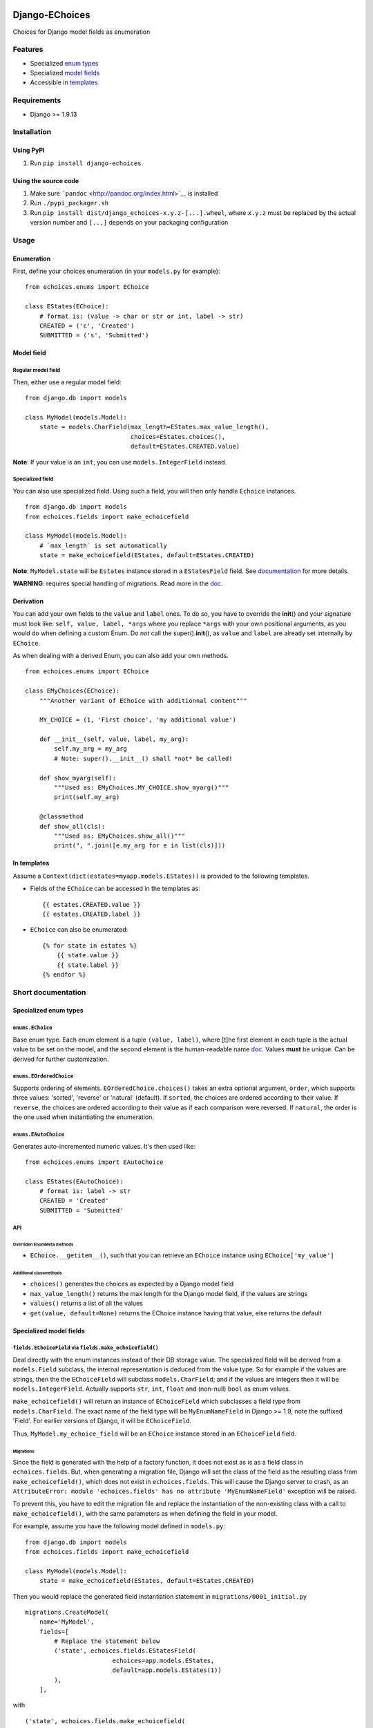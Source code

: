 |Python| |Django| |License| |PyPI| |Build Status| |Coverage Status|

Django-EChoices
===============

Choices for Django model fields as enumeration

Features
--------

-  Specialized `enum types <#enum>`__
-  Specialized `model fields <#modelfield>`__
-  Accessible in `templates <#templages>`__

Requirements
------------

-  Django >= 1.9.13

Installation
------------

Using PyPI
~~~~~~~~~~

1. Run ``pip install django-echoices``

Using the source code
~~~~~~~~~~~~~~~~~~~~~

1. Make sure ```pandoc`` <http://pandoc.org/index.html>`__ is installed
2. Run ``./pypi_packager.sh``
3. Run ``pip install dist/django_echoices-x.y.z-[...].wheel``, where
   ``x.y.z`` must be replaced by the actual version number and ``[...]``
   depends on your packaging configuration

Usage
-----

Enumeration
~~~~~~~~~~~

First, define your choices enumeration (in your ``models.py`` for
example):

::

    from echoices.enums import EChoice

    class EStates(EChoice):
        # format is: (value -> char or str or int, label -> str)
        CREATED = ('c', 'Created')
        SUBMITTED = ('s', 'Submitted')

Model field
~~~~~~~~~~~

Regular model field
^^^^^^^^^^^^^^^^^^^

Then, either use a regular model field:

::

    from django.db import models

    class MyModel(models.Model):
        state = models.CharField(max_length=EStates.max_value_length(),
                                 choices=EStates.choices(),
                                 default=EStates.CREATED.value)

**Note**: If your value is an ``int``, you can use
``models.IntegerField`` instead.

Specialized field
^^^^^^^^^^^^^^^^^

You can also use specialized field. Using such a field, you will then
only handle ``Echoice`` instances.

::

    from django.db import models
    from echoices.fields import make_echoicefield

    class MyModel(models.Model):
        # `max_length` is set automatically
        state = make_echoicefield(EStates, default=EStates.CREATED)

**Note**: ``MyModel.state`` will be ``Estates`` instance stored in a
``EStatesField`` field. See `documentation <#modelfield>`__ for more
details.

**WARNING**: requires special handling of migrations. Read more in the
`doc <#migrations>`__.

Derivation
~~~~~~~~~~

You can add your own fields to the ``value`` and ``label`` ones. To do
so, you have to override the **init**\ () and your signature must look
like: ``self, value, label, *args`` where you replace ``*args`` with
your own positional arguments, as you would do when defining a custom
Enum. Do *not* call the super().\ **init**\ (), as ``value`` and
``label`` are already set internally by ``EChoice``.

As when dealing with a derived Enum, you can also add your own methods.

::

    from echoices.enums import EChoice

    class EMyChoices(EChoice):
        """Another variant of EChoice with additionnal content"""

        MY_CHOICE = (1, 'First choice', 'my additional value')

        def __init__(self, value, label, my_arg):
            self.my_arg = my_arg
            # Note: super().__init__() shall *not* be called!

        def show_myarg(self):
            """Used as: EMyChoices.MY_CHOICE.show_myarg()"""
            print(self.my_arg)

        @classmethod
        def show_all(cls):
            """Used as: EMyChoices.show_all()"""
            print(", ".join([e.my_arg for e in list(cls)]))

In templates
~~~~~~~~~~~~

Assume a ``Context(dict(estates=myapp.models.EStates))`` is provided to
the following templates.

-  Fields of the ``EChoice`` can be accessed in the templates as:

   ::

       {{ estates.CREATED.value }}
       {{ estates.CREATED.label }}

-  ``EChoice`` can also be enumerated:

   ::

       {% for state in estates %}
           {{ state.value }}
           {{ state.label }}
       {% endfor %}

Short documentation
-------------------

Specialized enum types
~~~~~~~~~~~~~~~~~~~~~~

``enums.EChoice``
^^^^^^^^^^^^^^^^^

Base enum type. Each enum element is a tuple ``(value, label)``, where
[t]he first element in each tuple is the actual value to be set on the
model, and the second element is the human-readable name 
\ `doc <https://docs.djangoproject.com/en/1.11/ref/models/fields/#choices>`__\ .
Values **must** be unique. Can be derived for further customization.

``enums.EOrderedChoice``
^^^^^^^^^^^^^^^^^^^^^^^^

Supports ordering of elements. ``EOrderedChoice.choices()`` takes an
extra optional argument, ``order``, which supports three values:
'sorted', 'reverse' or 'natural' (default). If ``sorted``, the choices
are ordered according to their value. If ``reverse``, the choices are
ordered according to their value as if each comparison were reversed. If
``natural``, the order is the one used when instantiating the
enumeration.

``enums.EAutoChoice``
^^^^^^^^^^^^^^^^^^^^^

Generates auto-incremented numeric values. It's then used like:

::

    from echoices.enums import EAutoChoice

    class EStates(EAutoChoice):
        # format is: label -> str
        CREATED = 'Created'
        SUBMITTED = 'Submitted'

API
^^^

Overriden EnumMeta methods
''''''''''''''''''''''''''

-  ``EChoice.__getitem__()``, such that you can retrieve an ``EChoice``
   instance using ``EChoice['my_value']``

Additional classmethods
'''''''''''''''''''''''

-  ``choices()`` generates the choices as expected by a Django model
   field
-  ``max_value_length()`` returns the max length for the Django model
   field, if the values are strings
-  ``values()`` returns a list of all the values
-  ``get(value, default=None)`` returns the EChoice instance having that
   value, else returns the default

Specialized model fields
~~~~~~~~~~~~~~~~~~~~~~~~

``fields.EChoiceField`` via ``fields.make_echoicefield()``
^^^^^^^^^^^^^^^^^^^^^^^^^^^^^^^^^^^^^^^^^^^^^^^^^^^^^^^^^^

Deal directly with the enum instances instead of their DB storage value.
The specialized field will be derived from a ``models.Field`` subclass,
the internal representation is deduced from the value type. So for
example if the values are strings, then the the ``EChoiceField`` will
subclass ``models.CharField``; and if the values are integers then it
will be ``models.IntegerField``. Actually supports ``str``, ``int``,
``float`` and (non-null) ``bool`` as enum values.

``make_echoicefield()`` will return an instance of ``EChoiceField``
which subclasses a field type from ``models.CharField``. The exact name
of the field type will be ``MyEnumNameField`` in Django >= 1.9, note the
suffixed 'Field'. For earlier versions of Django, it will be
``EChoiceField``.

Thus, ``MyModel.my_echoice_field`` will be an ``EChoice`` instance
stored in an ``EChoiceField`` field.

Migrations
''''''''''

Since the field is generated with the help of a factory function, it
does not exist as is as a field class in ``echoices.fields``. But, when
generating a migration file, Django will set the class of the field as
the resulting class from ``make_echoicefield()``, which does not exist
in ``echoices.fields``. This will cause the Django server to crash, as
an
``AttributeError: module 'echoices.fields' has no attribute 'MyEnumNameField'``
exception will be raised.

To prevent this, you have to edit the migration file and replace the
instantiation of the non-existing class with a call to
``make_echoicefield()``, with the same parameters as when defining the
field in your model.

For example, assume you have the following model defined in
``models.py``:

::

    from django.db import models
    from echoices.fields import make_echoicefield

    class MyModel(models.Model):
        state = make_echoicefield(EStates, default=EStates.CREATED)

Then you would replace the generated field instantiation statement in
``migrations/0001_initial.py``

::

    migrations.CreateModel(
        name='MyModel',
        fields=[
            # Replace the statement below
            ('state', echoices.fields.EStatesField(
                            echoices=app.models.EStates,
                            default=app.models.EStates(1))
            ),
        ],

with

::

            ('state', echoices.fields.make_echoicefield(
                            echoices=app.models.EStates,
                            default=app.models.EStates.CREATED)
            ),

``fields.MultipleEChoiceField``
^^^^^^^^^^^^^^^^^^^^^^^^^^^^^^^

Similar to previous fields, but supports multiple values to be selected.
`**Not yet implemented** <#3>`__.

Usage in templates
~~~~~~~~~~~~~~~~~~

Assume a ``Context(dict(estates=myapp.models.EStates))`` is provided to
the following templates.

-  Fields of the ``EChoice`` can be accessed in the templates as:

   ::

       {{ estates.CREATED.value }}
       {{ estates.CREATED.label }}

-  ``EChoice`` can also be enumerated:

   ::

       {% for state in estates %}
           {{ state.value }}
           {{ state.label }}
       {% endfor %}

.. |Python| image:: https://img.shields.io/badge/Python-3.4,3.5,3.6-blue.svg?style=flat-square
   :target: /
.. |Django| image:: https://img.shields.io/badge/Django-1.9,1.10,1.11-blue.svg?style=flat-square
   :target: /
.. |License| image:: https://img.shields.io/badge/License-GPLv3-blue.svg?style=flat-square
   :target: /LICENSE
.. |PyPI| image:: https://img.shields.io/pypi/v/django_echoices.svg?style=flat-square
   :target: https://pypi.python.org/pypi/django-echoices
.. |Build Status| image:: https://travis-ci.org/mbourqui/django-echoices.svg?branch=master
   :target: https://travis-ci.org/mbourqui/django-echoices
.. |Coverage Status| image:: https://coveralls.io/repos/github/mbourqui/django-echoices/badge.svg?branch=master
   :target: https://coveralls.io/github/mbourqui/django-echoices?branch=master


